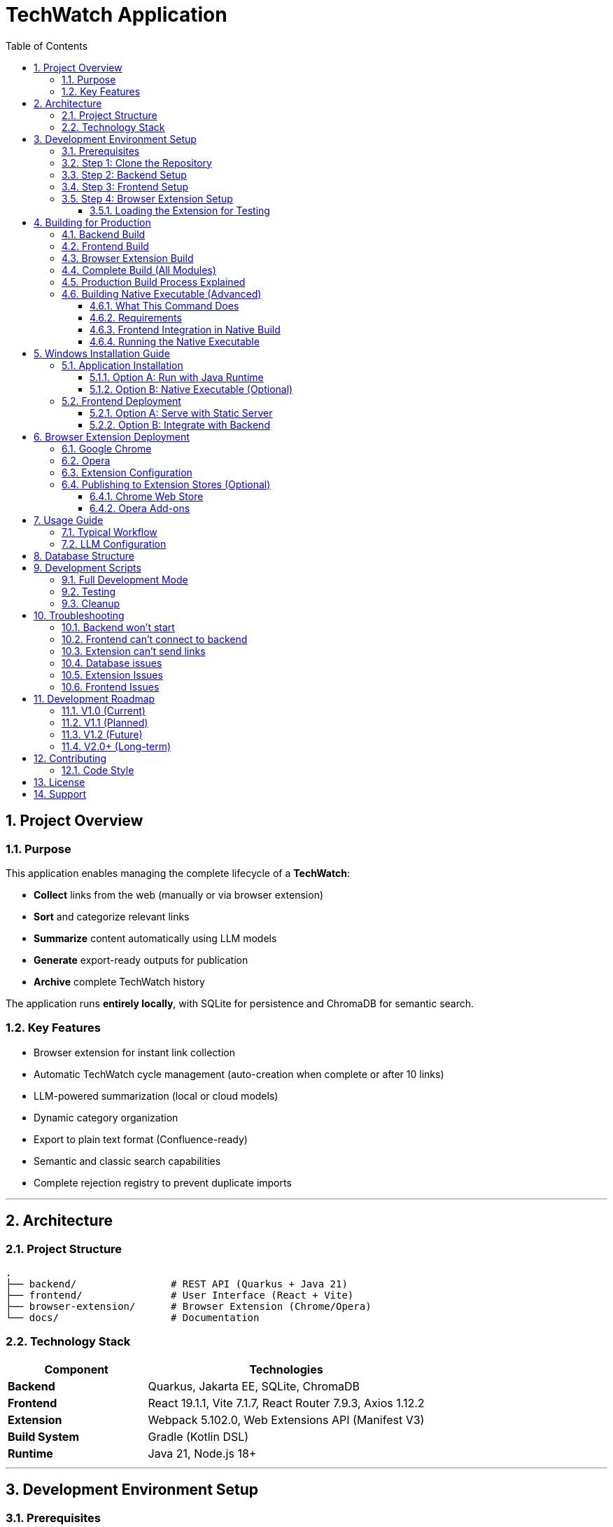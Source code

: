 = TechWatch Application
:toc: left
:toclevels: 3
:icons: font
:source-highlighter: highlightjs
:sectnums:

== Project Overview

=== Purpose

This application enables managing the complete lifecycle of a *TechWatch*: 

* *Collect* links from the web (manually or via browser extension)
* *Sort* and categorize relevant links
* *Summarize* content automatically using LLM models
* *Generate* export-ready outputs for publication
* *Archive* complete TechWatch history

The application runs *entirely locally*, with SQLite for persistence and ChromaDB for semantic search.

=== Key Features

* Browser extension for instant link collection
* Automatic TechWatch cycle management (auto-creation when complete or after 10 links)
* LLM-powered summarization (local or cloud models)
* Dynamic category organization
* Export to plain text format (Confluence-ready)
* Semantic and classic search capabilities
* Complete rejection registry to prevent duplicate imports

---

== Architecture

=== Project Structure

----
.
├── backend/                # REST API (Quarkus + Java 21)
├── frontend/               # User Interface (React + Vite)
├── browser-extension/      # Browser Extension (Chrome/Opera)
└── docs/                   # Documentation
----

=== Technology Stack

[cols="1,2"]
|===
|Component |Technologies

|*Backend*
|Quarkus, Jakarta EE, SQLite, ChromaDB

|*Frontend*
|React 19.1.1, Vite 7.1.7, React Router 7.9.3, Axios 1.12.2

|*Extension*
|Webpack 5.102.0, Web Extensions API (Manifest V3)

|*Build System*
|Gradle (Kotlin DSL)

|*Runtime*
|Java 21, Node.js 18+
|===

---

== Development Environment Setup

=== Prerequisites

Ensure the following are installed on your system:

* *Java 21* (JDK)
* *Node.js* 18+ with npm
* *Git*

=== Step 1: Clone the Repository

[source,bash]
----
git clone <repository-url>
cd <project-name>
----

=== Step 2: Backend Setup

[source,bash]
----
cd backend
./gradlew quarkusDev
----

The backend will start on *http://localhost:8080*

NOTE: On Windows, use `gradlew.bat` instead of `./gradlew`

=== Step 3: Frontend Setup

Open a new terminal:

[source,bash]
----
cd frontend
npm install
npm run dev
----

The frontend will start on *http://localhost:5173*

=== Step 4: Browser Extension Setup

Open another terminal:

[source,bash]
----
cd browser-extension
npm install
npm run watch
----

The extension is compiled to `browser-extension/dist/` and automatically rebuilds on file changes.

IMPORTANT: Ensure you have created all required files before running:

* `src/background.js`
* `src/popup.js`
* `src/popup.html`
* `src/options.js`
* `src/options.html`
* `src/manifest.json`
* `src/icons/` directory with icon16.png, icon48.png, icon128.png

==== Loading the Extension for Testing

*For Google Chrome:*

. Open Chrome and navigate to `chrome://extensions/`
. Enable *Developer mode* (toggle in top-right corner)
. Click *Load unpacked*
. Select the `browser-extension/dist/` folder
. The extension appears in your toolbar
. Click the reload icon on the extension card after each rebuild

*For Opera:*

. Open Opera and navigate to `opera://extensions/`
. Enable *Developer mode* (toggle in top-right corner)
. Click *Load unpacked extension*
. Select the `browser-extension/dist/` folder
. The extension appears in your toolbar
. Click the reload icon on the extension card after each rebuild

TIP: When running in watch mode (`npm run watch`), changes are automatically rebuilt. You only need to click the reload button on the extension card in your browser to see updates - no need to remove and re-add the extension.

---

== Building for Production

=== Backend Build

[source,bash]
----
cd backend
./gradlew build
----

Output location: `backend/build/quarkus-app/`

The executable JAR is: `backend/build/quarkus-app/quarkus-run.jar`

=== Frontend Build

[source,bash]
----
cd frontend
npm run build
----

Output location: `frontend/dist/`

Static files are optimized and ready for deployment.

=== Browser Extension Build

[source,bash]
----
cd browser-extension
npm run build
----

Output location: `browser-extension/dist/`

The extension is packaged and ready for distribution.

=== Complete Build (All Modules)

Build everything from the project root:

[source,bash]
----
./gradlew build
----

This compiles:

* Backend → `backend/build/quarkus-app/`
* Frontend → `frontend/dist/`
* Extension → `browser-extension/dist/`

=== Production Build Process Explained

When you run `./gradlew buildAll`, the following happens in order:

. *Frontend Build*
- Runs `npm run build` in the `frontend/` directory
- Compiles React application with Vite
- Outputs optimized static files to `frontend/dist/`
- TypeScript type checking is performed (requires `tsc` from npm dependencies)

. *Extension Build*
- Runs `npm run build` in the `browser-extension/` directory
- Webpack bundles JavaScript files
- Copies manifest.json, HTML files, and icons to `browser-extension/dist/`
- Creates a production-ready extension package

. *Backend Build*
- Automatically runs `copyFrontend` task first
- Copies `frontend/dist/` contents to `backend/build/resources/main/META-INF/resources/`
- Compiles Java backend with Quarkus
- Packages everything into `backend/build/quarkus-app/quarkus-run.jar`
- The JAR now contains both the API and the web frontend

Result: A single JAR file that serves both the backend API and frontend UI from http://localhost:8080

=== Building Native Executable (Advanced)

To build a native executable with embedded frontend:

[source,bash]
----
cd backend
./gradlew buildNative
----

IMPORTANT: This requires GraalVM to be installed and configured.

==== What This Command Does

. Builds the frontend (`npm run build` in `frontend/`)
. Copies frontend assets to `backend/build/resources/main/META-INF/resources/`
. Compiles the backend to a native executable using GraalVM's `native-image`
. Embeds all resources (including frontend) into the native binary

The native executable will be created in `backend/build/` with a name like `techwatch-1.0.0-SNAPSHOT-runner` (or `.exe` on Windows).

==== Requirements

* *GraalVM 21+* with native-image tool installed
+
[source,bash]
----
# Verify GraalVM installation
java -version  # Should show GraalVM
native-image --version  # Should work
----

* *C++ compiler*
- Windows: Visual Studio Build Tools 2019 or later
- Linux: gcc and glibc-devel
- macOS: Xcode Command Line Tools

* *Sufficient RAM*: 8GB minimum, 16GB recommended

* *Build time*: 5-15 minutes depending on your system

==== Frontend Integration in Native Build

The build process ensures the frontend is properly embedded:

[source,bash]
----
# The copyFrontend task runs automatically
# It copies from:  frontend/dist/
# To:              backend/build/resources/main/META-INF/resources/

# This means the native executable contains:
# - Backend API endpoints at /api/*
# - Frontend UI at / (root)
----

CAUTION: Native images are platform-specific. A native executable built on Windows only runs on Windows. Build on the target platform.

==== Running the Native Executable

[source,bash]
----
# On Windows
cd backend\build
techwatch-1.0.0-SNAPSHOT-runner.exe

# On Linux/Mac
cd backend/build
./techwatch-1.0.0-SNAPSHOT-runner
----

The application starts in under 1 second and uses significantly less memory than the JVM version.


---

== Windows Installation Guide

=== Application Installation

==== Option A: Run with Java Runtime

Verify Java 21 is installed:

[source,cmd]
----
java -version
----

Start the backend:

[source,cmd]
----
cd backend\build\quarkus-app
java -jar quarkus-run.jar
----

The backend API is now available at *http://localhost:8080*

==== Option B: Native Executable (Optional)

If you have GraalVM installed, you can build a native executable:

[source,bash]
----
cd backend
./gradlew build -Dquarkus.package.type=native
----

The native executable will be generated in `backend/build/`

NOTE: Native compilation requires GraalVM and native-image tool installation.

=== Frontend Deployment

==== Option A: Serve with Static Server

[source,cmd]
----
cd frontend\dist
npx serve -s . -p 3000
----

Access the application at *http://localhost:3000*

==== Option B: Integrate with Backend

. Copy contents of `frontend/dist/` to `backend/src/main/resources/META-INF/resources/`
. Rebuild the backend
. Access the application at *http://localhost:8080*

This option serves both API and UI from a single port.

---

== Browser Extension Deployment

=== Google Chrome

. Open Chrome and navigate to `chrome://extensions/`
. Enable *Developer mode* (toggle in top-right corner)
. Click *Load unpacked*
. Select the `browser-extension/dist/` folder
. The extension appears in your toolbar

=== Opera

. Open Opera and navigate to `opera://extensions/`
. Enable *Developer mode* (toggle in top-right corner)
. Click *Load unpacked*
. Select the `browser-extension/dist/` folder
. The extension appears in your toolbar

=== Extension Configuration

On first launch:

. Click the extension icon
. Configure the local API URL (default: `http://localhost:8080`)
. The extension is ready to send links to the application

=== Publishing to Extension Stores (Optional)

==== Chrome Web Store

. Compress the `browser-extension/dist/` folder as a `.zip` file
. Create a developer account on https://chrome.google.com/webstore/devconsole[Chrome Web Store Developer Dashboard]
. Upload the `.zip` file and follow submission guidelines
. Wait for review and approval

==== Opera Add-ons

Opera accepts Chrome extensions natively. You can:

* Use the extension directly in developer mode
* Submit to https://addons.opera.com/developer/[Opera Add-ons] for distribution

---

== Usage Guide

=== Typical Workflow

[cols="1,3"]
|===
|Step |Action

|1. *Collect*
|Browse the web and click the extension icon to add links

|2. *Sort*
|In the web interface, classify links (To Process / Keep / Reject)

|3. *Organize*
|Create categories and associate them with links

|4. *Summarize*
|(With LLM) Generate automatic summaries

|5. *Export*
|Generate a text export ready for publication

|6. *Archive*
|Complete the TechWatch and start a new one
|===

=== LLM Configuration

The application supports:

* *Local models* (via Ollama, LM Studio, etc.)
* *Cloud APIs* (OpenAI, Anthropic, etc.)

Configure endpoints and API keys in the application settings interface.

---

== Database Structure

The application uses a dual-storage approach:

[cols="1,2,2"]
|===
|Component |Technology |Purpose

|*Operational Data*
|SQLite
|Links, TechWatchs, summaries, rejections, configuration +
File: `backend/data/techwatch.db`

|*Semantic Search*
|ChromaDB
|Vector embeddings for semantic search +
Directory: `backend/data/chromadb/`
|===

---

== Development Scripts

=== Full Development Mode

[source,bash]
----
# Backend in dev mode
./gradlew quarkusDev

# Frontend in dev mode
npm --prefix frontend run dev

# Extension in watch mode
npm --prefix browser-extension run watch
----

=== Testing

[source,bash]
----
# Backend tests
./gradlew test

# Frontend tests
npm --prefix frontend run test
----

=== Cleanup

[source,bash]
----
# Clean all modules
./gradlew clean

# Clean specific module
./gradlew :backend:clean
./gradlew :frontend:clean
./gradlew :browser-extension:clean
----

---

== Troubleshooting

=== Backend won't start

* Verify Java 21 is installed: `java -version`
* Check if port 8080 is available
* Review logs in `backend/logs/`

=== Frontend can't connect to backend

* Ensure backend is running on `http://localhost:8080`
* Check CORS configuration in `backend/src/main/resources/application.properties`
* Verify no firewall is blocking the connection

=== Extension can't send links

* Verify the API URL in extension settings
* Ensure backend is running and accessible
* Check browser console for errors (F12)

=== Database issues

* SQLite file location: `backend/data/techwatch.db`
* ChromaDB directory: `backend/data/chromadb/`
* Backup these folders before major updates

=== Extension Issues

*Extension won't load*

* Verify all required files exist in `browser-extension/dist/`:
- `manifest.json`
- `background.js`
- `popup.html`
- `popup.js`
- `options.html`
- `options.js`
- `icons/` directory with icon16.png, icon48.png, icon128.png

* Check browser console (F12) on the extensions page for errors
* Look for red error messages in the extension card

*Build errors: "Module not found" or "unable to locate glob"*

This means source files are missing. You need to create them first:

[source,bash]
----
browser-extension/src/
├── background.js       ⚠️ MUST EXIST
├── popup.js            ⚠️ MUST EXIST
├── popup.html          ⚠️ MUST EXIST
├── options.js          ⚠️ MUST EXIST
├── options.html        ⚠️ MUST EXIST
├── manifest.json       ✓ Already exists
├── config.js           ✓ Already exists
└── icons/              ⚠️ MUST EXIST
    ├── icon16.png      ⚠️ REQUIRED
    ├── icon48.png      ⚠️ REQUIRED
    └── icon128.png     ⚠️ REQUIRED
----

Create all missing files as specified in the project setup documentation.

 icons, you can:

* Create simple colored squares using any image editor
* Download free icons from https://www.flaticon.com/[Flaticon] or https://www.iconfinder.com/[IconFinder]
* Use online icon generators like https://realfavicongenerator.net/[RealFaviconGenerator]

*"Missing script: watch" error*

Your `package.json` is outdated. Update it with:

[source,json]
----
{
  "scripts": {
    "build": "webpack --mode production",
    "watch": "webpack --mode development --watch",
    "dev": "webpack --mode development --watch"
  }
}
----

Then run:

[source,bash]
----
cd browser-extension
npm install
npm run watch
----

*Extension can't connect to backend*

. Verify the backend is running:
+
[source,bash]
----
curl http://localhost:8080/q/health
# Should return: {"status":"UP"}
----

. Check extension settings:
- Click extension icon
- Click "Settings"
- Verify API URL is `http://localhost:8080`
- Click "Save Settings"

. Check browser console (F12 while on popup) for CORS or network errors

. Verify CORS is properly configured in `backend/src/main/resources/application.yml`:
+
[source,yaml]
----
greeting:
  http:
    cors:
      origins: "http://localhost:3000,chrome-extension://*,moz-extension://*"
----

*Extension popup shows blank or won't open*

. Right-click the extension icon → Inspect popup
. Check the console for JavaScript errors
. Common issues:
- Missing `popup.js` script tag in `popup.html`
- Syntax errors in `popup.js`
- Chrome storage API not accessible (check permissions in manifest)

*Changes to extension not showing*

. After rebuild (watch mode), click the reload icon on the extension card in `chrome://extensions/`
. If that doesn't work:
- Remove the extension completely
- Close all browser windows
- Reopen browser
- Load the extension again from `browser-extension/dist/`

=== Frontend Issues

*Frontend shows blank page at localhost:3000*

. Verify backend is running on port 8080:
+
[source,bash]
----
curl http://localhost:8080/q/health
----

. Check Vite console output for errors
. Check browser console (F12) for JavaScript errors
. Verify proxy configuration in `frontend/vite.config.js`:
+
[source,javascript]
----
server: {
    port: 3000,
    proxy: {
        '/api': {
            target: 'http://localhost:8080',
            changeOrigin: true,
        }
    }
}
----

*"Connection refused" or proxy errors*

. Backend must be running BEFORE starting frontend
. Start order:
.. `./gradlew :backend:quarkusDev` (wait for "Listening on: http://0.0.0.0:8080")
.. `npm run dev` in frontend directory

. If backend is running, check firewall settings

*"tsc not found" error during build*

TypeScript Compiler is missing. Install dependencies:

[source,bash]
----
cd frontend
npm install
----

This installs TypeScript as a dev dependency. The `tsc` command is part of the Node.js project, not a system-wide tool.

If the error persists:

[source,bash]
----
# Verify TypeScript is installed
npm list typescript

# If not found, install explicitly
npm install --save-dev typescript

# Then rebuild
npm run build
----

*Port 3000 already in use*

Another application is using port 3000. Options:

. Stop the other application
. Change Vite port in `frontend/vite.config.js`:
+
[source,javascript]
----
server: {
    port: 3001,  // Change this
    // ...
}
----

. Find and kill the process:
+
[source,bash]
----
# Windows
netstat -ano | findstr :3000
taskkill /PID <PID> /F

# Linux/Mac
lsof -i :3000
kill -9 <PID>
----

*Frontend works in dev but not in production JAR*

. Verify frontend was built before backend:
+
[source,bash]
----
./gradlew clean buildAll
----

. Check `backend/build/resources/main/META-INF/resources/` contains frontend files
. Access the app at `http://localhost:8080` (not 3000) when running from JAR
. In production, there is NO separate frontend server - everything is served from port 8080


---

== Development Roadmap

=== V1.0 (Current)
* Manual and browser-based link collection
* Automatic TechWatch lifecycle management
* LLM summarization (local/cloud)
* Classic search
* Text export

=== V1.1 (Planned)
* Advanced sorting and filtering
* Free tags
* Manual purge of rejected links
* Batch summarization

=== V1.2 (Future)
* Import from Confluence/Notion
* Enhanced semantic search
* Custom export templates

=== V2.0+ (Long-term)
* Network synchronization
* Multi-user collaboration
* Cloud deployment options

See `plan.md` for detailed iteration planning.

---

== Contributing

This project follows an iterative development approach. Please refer to `plan.md` and `specs.md` for detailed specifications and planned features.

=== Code Style

* *Java*: Follow standard Java conventions
* *JavaScript/React*: ESLint configuration in `frontend/eslint.config.js`
* *Commit messages*: Use conventional commits format

---

== License

[To be defined]

---

== Support

For questions, issues, or feature requests, please open an issue on the project repository.

---

_Last updated: 2025-10-12_